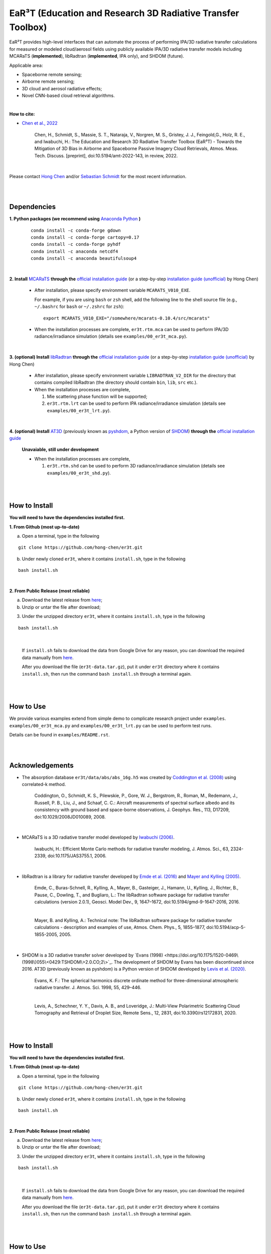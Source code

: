 EaR³T (Education and Research 3D Radiative Transfer Toolbox)
~~~~~~~~~~~~~~~~~~~~~~~~~~~~~~~~~~~~~~~~~~~~~~~~~~~~~~~~~~~

.. figure:: https://discordapp.com/api/guilds/681619528945500252/widget.png?style=shield
   :target: https://discord.gg/ntqsguwaWv

EaR³T provides high-level interfaces that can automate the process of performing IPA/3D
radiative transfer calculations for measured or modeled cloud/aerosol fields using
publicly available IPA/3D radiative transfer models including MCARaTS (**implemented**),
libRadtran (**implemented**, IPA only), and SHDOM (future).

Applicable area:

* Spaceborne remote sensing;

* Airborne remote sensing;

* 3D cloud and aerosol radiative effects;

* Novel CNN-based cloud retrieval algorithms.


|

**How to cite:**

* `Chen et al., 2022 <https://doi.org/10.5194/amt-2022-143>`_

   Chen, H., Schmidt, S., Massie, S. T., Nataraja, V., Norgren, M. S., Gristey, J. J., Feingold,G.,
   Holz, R. E., and Iwabuchi, H.: The Education and Research 3D Radiative Transfer Toolbox (EaR³T) -
   Towards the Mitigation of 3D Bias in Airborne and Spaceborne Passive Imagery Cloud Retrievals,
   Atmos. Meas. Tech. Discuss. [preprint], doi:10.5194/amt-2022-143, in review, 2022.

|

Please contact `Hong Chen <hong.chen.cu@gmail.com>`_ and/or `Sebastian Schmidt <sebastian.schmidt@lasp.colorado.edu>`_ for the most recent information.

|
|


============
Dependencies
============

**1. Python packages (we recommend using** `Anaconda Python <https://www.anaconda.com/>`_ **)**

    ::

        conda install -c conda-forge gdown
        conda install -c conda-forge cartopy=0.17
        conda install -c conda-forge pyhdf
        conda install -c anaconda netcdf4
        conda install -c anaconda beautifulsoup4

|

**2. Install** `MCARaTS <https://sites.google.com/site/mcarats>`_ **through the** `official installation guide <https://sites.google.com/site/mcarats/mcarats-users-guide-version-0-10/2-installation>`_ (or a step-by-step `installation guide (unofficial) <https://discord.com/channels/681619528945500252/1004090233412923544/1004093265986986104>`_ by Hong Chen)

    * After installation, please specify environment variable ``MCARATS_V010_EXE``.

      For example, if you are using ``bash`` or ``zsh`` shell, add the following line to the shell source file
      (e.g., ``~/.bashrc`` for ``bash`` or ``~/.zshrc`` for ``zsh``):

      ::

        export MCARATS_V010_EXE="/somewhere/mcarats-0.10.4/src/mcarats"

    * When the installation processes are complete,
      ``er3t.rtm.mca`` can be used to perform IPA/3D radiance/irradiance simulation (details see ``examples/00_er3t_mca.py``).

|

**3. (optional) Install** `libRadtran <http://www.libradtran.org/>`_ **through the** `official installation guide <http://www.libradtran.org/doku.php?id=download>`_ (or a step-by-step `installation guide (unofficial) <https://discord.com/channels/681619528945500252/1004090233412923544/1004479494343622789>`_ by Hong Chen)

    * After installation, please specify environment variable ``LIBRADTRAN_V2_DIR`` for the directory that contains compiled libRadtran (the directory should contain ``bin``, ``lib``, ``src`` etc.).

    * When the installation processes are complete,

      #. Mie scattering phase function will be supported;

      #. ``er3t.rtm.lrt`` can be used to perform IPA radiance/irradiance simulation (details see ``examples/00_er3t_lrt.py``).

|

**4. (optional) Install** `AT3D <https://github.com/CloudTomography/AT3D>`_ (previously known as `pyshdom <https://github.com/aviadlevis/pyshdom>`_, a Python version of `SHDOM <https://coloradolinux.com/shdom>`_) **through the** `official installation guide <https://github.com/CloudTomography/AT3D#installation>`_

    **Unavaiable, still under development**

    * When the installation processes are complete,

      #. ``er3t.rtm.shd`` can be used to perform 3D radiance/irradiance simulation (details see ``examples/00_er3t_shd.py``).

|
|

==============
How to Install
==============

**You will need to have the dependencies installed first.**

**1. From Github (most up-to-date)**


a) Open a terminal, type in the following

::

    git clone https://github.com/hong-chen/er3t.git


b) Under newly cloned ``er3t``, where it contains ``install.sh``, type in the following

::

    bash install.sh


|

**2. From Public Release (most reliable)**

a) Download the latest release from `here <https://github.com/hong-chen/er3t/releases/latest>`_;


b) Unzip or untar the file after download;


3) Under the unzipped directory ``er3t``, where it contains ``install.sh``, type in the following

::

    bash install.sh

|

    If ``install.sh`` fails to download the data from Google Drive for any reason, you can download the required data
    manually from `here <https://drive.google.com/uc?id=1GSN7B3rPX8B9C59IVdYqswFiGas--lJo>`_.

    After you download the file (``er3t-data.tar.gz``), put it under ``er3t`` directory where it contains ``install.sh``,
    then run the command ``bash install.sh`` through a terminal again.


|
|

==========
How to Use
==========

We provide various examples extend from simple demo to complicate research project under ``examples``.
``examples/00_er3t_mca.py`` and ``examples/00_er3t_lrt.py`` can be used to perform test runs.

Details can be found in ``examples/README.rst``.


|
|


================
Acknowledgements
================

* The absorption database ``er3t/data/abs/abs_16g.h5`` was created by `Coddington et al. (2008) <https://doi.org/10.1029/2008JD010089>`_ using correlated-k method.

    Coddington, O., Schmidt, K. S., Pilewskie, P., Gore, W. J., Bergstrom, R., Roman, M., Redemann, J.,
    Russell, P. B., Liu, J., and Schaaf, C. C.: Aircraft measurements of spectral surface albedo and its
    consistency with ground based and space-borne observations, J. Geophys. Res., 113, D17209,
    doi:10.1029/2008JD010089, 2008.


|

* MCARaTS is a 3D radiative transfer model developed by `Iwabuchi (2006) <https://doi.org/10.1175/JAS3755.1>`_.

    Iwabuchi, H.: Efficient Monte Carlo methods for radiative transfer modeling, J. Atmos. Sci., 63, 2324-2339,
    doi:10.1175/JAS3755.1, 2006.

|

*  libRadtran is a library for radiative transfer developed by `Emde et al. (2016) <https://doi.org/10.5194/gmd-9-1647-2016>`_
   and `Mayer and Kylling (2005) <https://doi.org/10.5194/acp-5-1855-2005>`_.

    Emde, C., Buras-Schnell, R., Kylling, A., Mayer, B., Gasteiger, J., Hamann, U., Kylling, J., Richter, B.,
    Pause, C., Dowling, T., and Bugliaro, L.: The libRadtran software package for radiative transfer
    calculations (version 2.0.1), Geosci. Model Dev., 9, 1647–1672, doi:10.5194/gmd-9-1647-2016, 2016.

    |

    Mayer, B. and Kylling, A.: Technical note: The libRadtran software package for radiative transfer
    calculations - description and examples of use, Atmos. Chem. Phys., 5, 1855–1877,
    doi:10.5194/acp-5-1855-2005, 2005.

|

*  SHDOM is a 3D radiative transfer solver developed by `Evans (1998) <https://doi.org/10.1175/1520-0469\(1998\)055\<0429:TSHDOM\>2.0.CO;2\>`_.
   The development of SHDOM by Evans has been discontinued since 2016. AT3D (previously known as pyshdom) is a Python version of SHDOM
   developed by `Levis et al. (2020) <https://doi.org/10.3390/rs12172831>`_.

    Evans, K. F.: The spherical harmonics discrete ordinate method for three-dimensional atmospheric
    radiative transfer. J. Atmos. Sci. 1998, 55, 429–446.

    |

    Levis, A., Schechner, Y. Y., Davis, A. B., and Loveridge, J.: Multi-View Polarimetric Scattering Cloud
    Tomography and Retrieval of Droplet Size, Remote Sens., 12, 2831, doi:10.3390/rs12172831, 2020.


|
|

==============
How to Install
==============

**You will need to have the dependencies installed first.**

**1. From Github (most up-to-date)**


a) Open a terminal, type in the following

::

    git clone https://github.com/hong-chen/er3t.git


b) Under newly cloned ``er3t``, where it contains ``install.sh``, type in the following

::

    bash install.sh


|

**2. From Public Release (most reliable)**

a) Download the latest release from `here <https://github.com/hong-chen/er3t/releases/latest>`_;


b) Unzip or untar the file after download;


3) Under the unzipped directory ``er3t``, where it contains ``install.sh``, type in the following

::

    bash install.sh

|

    If ``install.sh`` fails to download the data from Google Drive for any reason, you can download the required data
    manually from `here <https://drive.google.com/uc?id=1GSN7B3rPX8B9C59IVdYqswFiGas--lJo>`_.

    After you download the file (``er3t-data.tar.gz``), put it under ``er3t`` directory where it contains ``install.sh``,
    then run the command ``bash install.sh`` through a terminal again.


|
|

==========
How to Use
==========

We provide various examples extend from simple demo to complicate research project under ``examples``.
``examples/00_er3t_mca.py`` and ``examples/00_er3t_lrt.py`` can be used to perform test runs.

Details can be found in ``examples/README.rst``.


|
|


================
Acknowledgements
================

* The absorption database ``er3t/data/abs/abs_16g.h5`` was created by `Coddington et al. (2008) <https://doi.org/10.1029/2008JD010089>`_ using correlated-k method.

    Coddington, O., Schmidt, K. S., Pilewskie, P., Gore, W. J., Bergstrom, R., Roman, M., Redemann, J.,
    Russell, P. B., Liu, J., and Schaaf, C. C.: Aircraft measurements of spectral surface albedo and its
    consistency with ground based and space-borne observations, J. Geophys. Res., 113, D17209,
    doi:10.1029/2008JD010089, 2008.


|

* MCARaTS is a 3D radiative transfer model developed by `Iwabuchi (2006) <https://doi.org/10.1175/JAS3755.1>`_.

    Iwabuchi, H.: Efficient Monte Carlo methods for radiative transfer modeling, J. Atmos. Sci., 63, 2324-2339,
    doi:10.1175/JAS3755.1, 2006.

|

*  libRadtran is a library for radiative transfer developed by `Emde et al. (2016) <https://doi.org/10.5194/gmd-9-1647-2016>`_
   and `Mayer and Kylling (2005) <https://doi.org/10.5194/acp-5-1855-2005>`_.

    Emde, C., Buras-Schnell, R., Kylling, A., Mayer, B., Gasteiger, J., Hamann, U., Kylling, J., Richter, B.,
    Pause, C., Dowling, T., and Bugliaro, L.: The libRadtran software package for radiative transfer
    calculations (version 2.0.1), Geosci. Model Dev., 9, 1647–1672, doi:10.5194/gmd-9-1647-2016, 2016.

    |

    Mayer, B. and Kylling, A.: Technical note: The libRadtran software package for radiative transfer
    calculations - description and examples of use, Atmos. Chem. Phys., 5, 1855–1877,
    doi:10.5194/acp-5-1855-2005, 2005.


|
|

===========
Publications
===========


So far, the following publications have used EaR³T

#. `Chen et al., 2022 <https://doi.org/10.5194/amt-2022-143>`_

   Chen, H., Schmidt, S., Massie, S. T., Nataraja, V., Norgren, M. S., Gristey, J. J., Feingold,G.,
   Holz, R. E., and Iwabuchi, H.: The Education and Research 3D Radiative Transfer Toolbox (EaR³T) -
   Towards the Mitigation of 3D Bias in Airborne and Spaceborne Passive Imagery Cloud Retrievals,
   Atmos. Meas. Tech. Discuss. [preprint], doi:10.5194/amt-2022-143, in review, 2022.

#. `Nataraja et al., 2022 <https://doi.org/10.5194/amt-2022-45>`_

   Nataraja, V., Schmidt, S., Chen, H., Yamaguchi, T., Kazil, J., Feingold, G., Wolf, K., and
   Iwabuchi, H.: Segmentation-Based Multi-Pixel Cloud Optical Thickness Retrieval Using a Convolutional
   Neural Network, Atmos. Meas. Tech. Discuss. [preprint], doi:10.5194/amt-2022-45,
   in review, 2022.


#. `Gristey et al., 2022 <https://doi.org/10.1029/2022JD036822>`_

   Gristey, J. J., Feingold, G., Glenn, I. B., Schmidt, K. S., and Chen, H.: Influence of Aerosol Embedded
   in Shallow Cumulus Cloud Fields on the Surface Solar Irradiance, Journal of Geophysical Research: Atmospheres,
   127, e2022JD036822, doi:10.1029/2022JD036822, 2022.

#. `Gristey et al., 2020 <https://doi.org/10.1029/2020GL090152>`_

   Gristey, J. J., Feingold, G., Glenn, I. B., Schmidt, K. S., and Chen, H.: On the Relationship Between
   Shallow Cumulus Cloud Field Properties and Surface Solar Irradiance, Geophysical Research Letters, 47,
   e2020GL090152, doi:10.1029/2020GL090152, 2020.

#. `Gristey et al., 2020 <https://doi.org/10.1175/JAS-D-19-0261.1>`_

   Gristey, J. J., Feingold, G., Glenn, I. B., Schmidt, K. S., and Chen, H.: Surface Solar Irradiance in
   Continental Shallow Cumulus Fields: Observations and Large-Eddy Simulation, J. Atmos. Sci., 77, 1065-1080,
   doi:10.1175/JAS-D-19-0261.1, 2020.






|
|


=====
F.A.Q
=====

1. How to update the local ``er3t`` repository?

::

    git checkout master
    git pull origin master

    python setup.py develop


2. What to do if encounter conflicts in file change when ``git pull``?

::

    git checkout master
    git fetch --all
    git reset --hard origin/master
    git pull origin master

    python setup.py develop


3. How to clean up local branches?

::

    git branch -a
    git remote prune origin --dry-run

    git remote prune origin
    git branch -a
